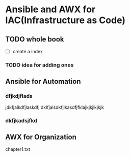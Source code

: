 * Ansible and AWX for IAC(Infrastructure as Code)

** TODO whole book
  - [ ] create a index
*** TODO idea for adding ones

** Ansible for Automation
*** dfjkdjflads
jdkfjalkdfjlaskdfj
dklfjalsdkfjlkasdfjfklajkjkjlkjkjk
***  dkfjkadsjfkd

** AWX for Organization

chapter1.txt
